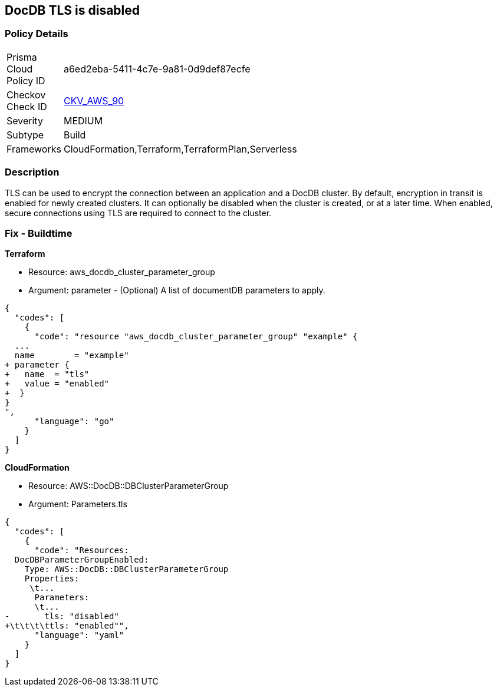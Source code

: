 == DocDB TLS is disabled


=== Policy Details 

[width=45%]
[cols="1,1"]
|=== 
|Prisma Cloud Policy ID 
| a6ed2eba-5411-4c7e-9a81-0d9def87ecfe

|Checkov Check ID 
| https://github.com/bridgecrewio/checkov/tree/master/checkov/terraform/checks/resource/aws/DocDBTLS.py[CKV_AWS_90]

|Severity
|MEDIUM

|Subtype
|Build

|Frameworks
|CloudFormation,Terraform,TerraformPlan,Serverless

|=== 



=== Description 


TLS can be used to encrypt the connection between an application and a DocDB cluster.
By default, encryption in transit is enabled for newly created clusters.
It can optionally be disabled when the cluster is created, or at a later time.
When enabled, secure connections using TLS are required to connect to the cluster.

////
=== Fix - Runtime


* AWS Console* 



. Sign in to the AWS Management Console, and open the Amazon DocumentDB console at https://console.aws.amazon.com/docdb.

. In the left navigation pane, choose Clusters.

. In the list of clusters, select the name of your cluster.

. The resulting page shows the details of the cluster that you selected.
+
Scroll down to Cluster details.
+
At the bottom of that section, locate the parameter group's name below Cluster parameter group.


* CLI Command* 




[source,shell]
----
{
  "codes": [
    {
      "code": "aws docdb describe-db-clusters \\
    --db-cluster-identifier sample-cluster \\
    --query 'DBClusters[*].[DBClusterIdentifier,DBClusterParameterGroup]'    ",
      "language": "shell"
    }
  ]
}
----
////

=== Fix - Buildtime


*Terraform* 


* Resource: aws_docdb_cluster_parameter_group
* Argument: parameter - (Optional) A list of documentDB parameters to apply.


[source,go]
----
{
  "codes": [
    {
      "code": "resource "aws_docdb_cluster_parameter_group" "example" {
  ...
  name        = "example"
+ parameter {
+   name  = "tls"
+   value = "enabled"
+  }
}
",
      "language": "go"
    }
  ]
}
----


*CloudFormation* 


* Resource: AWS::DocDB::DBClusterParameterGroup
* Argument: Parameters.tls


[source,yaml]
----
{
  "codes": [
    {
      "code": "Resources:
  DocDBParameterGroupEnabled:
    Type: AWS::DocDB::DBClusterParameterGroup
    Properties: 
     \t...
      Parameters: 
      \t...
-       tls: "disabled"
+\t\t\t\ttls: "enabled"",
      "language": "yaml"
    }
  ]
}
----
